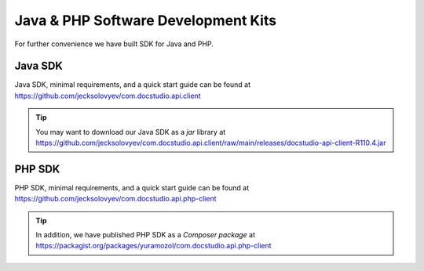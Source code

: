=====================================
Java & PHP Software Development Kits
=====================================

For further convenience we have built SDK for Java and PHP. 



Java SDK
========

Java SDK, minimal requirements, and a quick start guide can be found at https://github.com/jecksolovyev/com.docstudio.api.client


.. tip:: You may want to download our Java SDK as a *jar* library at https://github.com/jecksolovyev/com.docstudio.api.client/raw/main/releases/docstudio-api-client-R110.4.jar



PHP SDK
=======

PHP SDK, minimal requirements, and a quick start guide can be found at https://github.com/jecksolovyev/com.docstudio.api.php-client


.. tip:: In addition, we have published PHP SDK as a *Composer package* at https://packagist.org/packages/yuramozol/com.docstudio.api.php-client